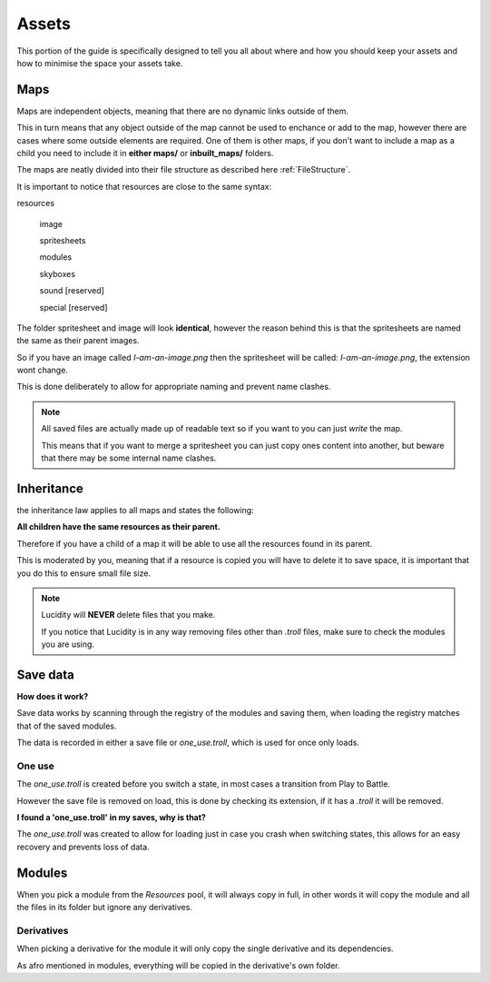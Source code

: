 .. |folder| image:: assets/structure/folder.png
.. |file| image:: assets/structure/file.png

Assets
******

This portion of the guide is specifically designed to tell you all about where and how you should keep your assets and how to minimise the space your assets take.

Maps
----
Maps are independent objects, meaning that there are no dynamic links outside of them.

This in turn means that any object outside of the map cannot be used to enchance or add to the map, however there are cases where some outside elements are required.
One of them is other maps, if you don't want to include a map as a child you need to include it in **either maps/** or **inbuilt_maps/** folders.

The maps are neatly divided into their file structure as described here :ref:`FileStructure`.

It is important to notice that resources are close to the same syntax:

|folder| resources

    |folder| image

    |folder| spritesheets

    |folder| modules

    |folder| skyboxes

    |folder| sound [reserved]

    |folder| special [reserved]

The folder spritesheet and image will look **identical**, however the reason behind this is that the spritesheets are named the same as their parent images.

So if you have an image called *I-am-an-image.png* then the spritesheet will be called:  *I-am-an-image.png*, the extension wont change.

This is done deliberately to allow for appropriate naming and prevent name clashes.

.. note::

    All saved files are actually made up of readable text so if you want to you can just *write* the map.

    This means that if you want to merge a spritesheet you can just copy ones content into another, but beware that there may be some internal name clashes.



Inheritance
-----------

the inheritance law applies to all maps and states the following:

**All children have the same resources as their parent.**

Therefore if you have a child of a map it will be able to use all the resources found in its parent.

This is moderated by you, meaning that if a resource is copied you will have to delete it to save space, it is important that you do this to ensure small file size.

.. note::
    Lucidity will **NEVER** delete files that you make.

    If you notice that Lucidity is in any way removing files other than *.troll* files, make sure to check the modules you are using.

Save data
---------

**How does it work?**

Save data works by scanning through the registry of the modules and saving them, when loading the registry matches that of the saved modules.

The data is recorded in either a save file or *one_use.troll*, which is used for once only loads.

One use
=======

The *one_use.troll* is created before you switch a state, in most cases a transition from Play to Battle.

However the save file is removed on load, this is done by checking its extension, if it has a *.troll* it will be removed.

**I found a 'one_use.troll' in my saves, why is that?**

The *one_use.troll* was created to allow for loading just in case you crash when switching states, this allows for an easy recovery and prevents loss of data.

Modules
-------

When you pick a module from the *Resources* pool, it will always copy in full, in other words it will copy the module and all the files in its folder but ignore any derivatives.

Derivatives
===========

When picking a derivative for the module it will only copy the single derivative and its dependencies.

As afro mentioned in modules, everything will be copied in the derivative's own folder.

